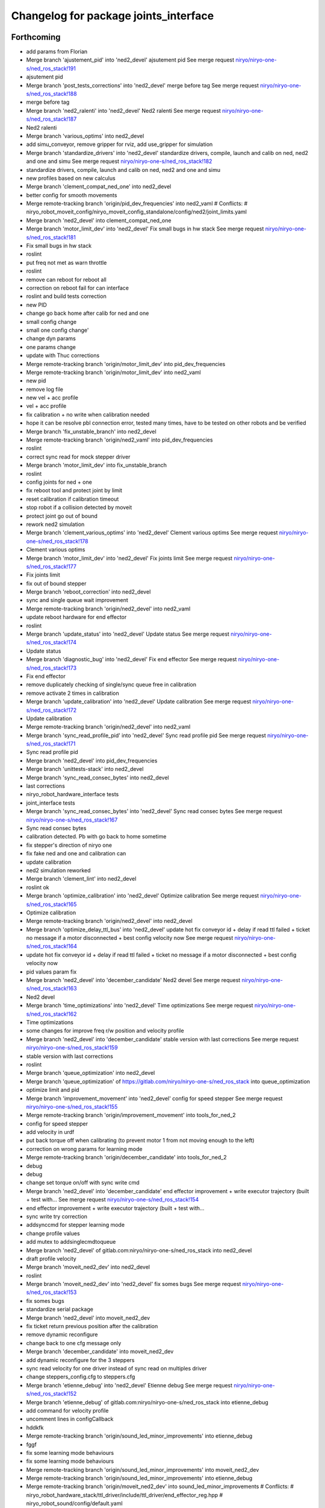 ^^^^^^^^^^^^^^^^^^^^^^^^^^^^^^^^^^^^^^
Changelog for package joints_interface
^^^^^^^^^^^^^^^^^^^^^^^^^^^^^^^^^^^^^^

Forthcoming
-----------
* add params from Florian
* Merge branch 'ajustement_pid' into 'ned2_devel'
  ajsutement pid
  See merge request `niryo/niryo-one-s/ned_ros_stack!191 <https://gitlab.com/niryo/niryo-one-s/ned_ros_stack/-/merge_requests/191>`_
* ajsutement pid
* Merge branch 'post_tests_corrections' into 'ned2_devel'
  merge before tag
  See merge request `niryo/niryo-one-s/ned_ros_stack!188 <https://gitlab.com/niryo/niryo-one-s/ned_ros_stack/-/merge_requests/188>`_
* merge before tag
* Merge branch 'ned2_ralenti' into 'ned2_devel'
  Ned2 ralenti
  See merge request `niryo/niryo-one-s/ned_ros_stack!187 <https://gitlab.com/niryo/niryo-one-s/ned_ros_stack/-/merge_requests/187>`_
* Ned2 ralenti
* Merge branch 'various_optims' into ned2_devel
* add simu_conveyor, remove gripper for rviz, add use_gripper for simulation
* Merge branch 'standardize_drivers' into 'ned2_devel'
  standardize drivers, compile, launch and calib on ned, ned2 and one and simu
  See merge request `niryo/niryo-one-s/ned_ros_stack!182 <https://gitlab.com/niryo/niryo-one-s/ned_ros_stack/-/merge_requests/182>`_
* standardize drivers, compile, launch and calib on ned, ned2 and one and simu
* new profiles based on new calculus
* Merge branch 'clement_compat_ned_one' into ned2_devel
* better config for smooth movements
* Merge remote-tracking branch 'origin/pid_dev_frequencies' into ned2_vaml
  # Conflicts:
  #	niryo_robot_moveit_config/niryo_moveit_config_standalone/config/ned2/joint_limits.yaml
* Merge branch 'ned2_devel' into clement_compat_ned_one
* Merge branch 'motor_limit_dev' into 'ned2_devel'
  Fix small bugs in hw stack
  See merge request `niryo/niryo-one-s/ned_ros_stack!181 <https://gitlab.com/niryo/niryo-one-s/ned_ros_stack/-/merge_requests/181>`_
* Fix small bugs in hw stack
* roslint
* put freq not met as warn throttle
* roslint
* remove can reboot for reboot all
* correction on reboot fail for can interface
* roslint and build tests correction
* new PID
* change go back home after calib for ned and one
* small config change
* small one config change'
* change dyn params
* one params change
* update with Thuc corrections
* Merge remote-tracking branch 'origin/motor_limit_dev' into pid_dev_frequencies
* Merge remote-tracking branch 'origin/motor_limit_dev' into ned2_vaml
* new pid
* remove log file
* new vel + acc profile
* vel + acc profile
* fix calibration + no write when calibration needed
* hope it can be resolve pbl connection error, tested many times, have to be tested on other robots and be verified
* Merge branch 'fix_unstable_branch' into ned2_devel
* Merge remote-tracking branch 'origin/ned2_vaml' into pid_dev_frequencies
* roslint
* correct sync read for mock stepper driver
* Merge branch 'motor_limit_dev' into fix_unstable_branch
* roslint
* config joints for ned + one
* fix reboot tool and protect joint by limit
* reset calibration if calibration timeout
* stop robot if a collision detected by moveit
* protect joint go out of bound
* rework ned2 simulation
* Merge branch 'clement_various_optims' into 'ned2_devel'
  Clement various optims
  See merge request `niryo/niryo-one-s/ned_ros_stack!178 <https://gitlab.com/niryo/niryo-one-s/ned_ros_stack/-/merge_requests/178>`_
* Clement various optims
* Merge branch 'motor_limit_dev' into 'ned2_devel'
  Fix joints limit
  See merge request `niryo/niryo-one-s/ned_ros_stack!177 <https://gitlab.com/niryo/niryo-one-s/ned_ros_stack/-/merge_requests/177>`_
* Fix joints limit
* fix out of bound stepper
* Merge branch 'reboot_correction' into ned2_devel
* sync and single queue wait improvement
* Merge remote-tracking branch 'origin/ned2_devel' into ned2_vaml
* update reboot hardware for end effector
* roslint
* Merge branch 'update_status' into 'ned2_devel'
  Update status
  See merge request `niryo/niryo-one-s/ned_ros_stack!174 <https://gitlab.com/niryo/niryo-one-s/ned_ros_stack/-/merge_requests/174>`_
* Update status
* Merge branch 'diagnostic_bug' into 'ned2_devel'
  Fix end effector
  See merge request `niryo/niryo-one-s/ned_ros_stack!173 <https://gitlab.com/niryo/niryo-one-s/ned_ros_stack/-/merge_requests/173>`_
* Fix end effector
* remove duplicately checking of single/sync queue free in calibration
* remove activate 2 times in calibration
* Merge branch 'update_calibration' into 'ned2_devel'
  Update calibration
  See merge request `niryo/niryo-one-s/ned_ros_stack!172 <https://gitlab.com/niryo/niryo-one-s/ned_ros_stack/-/merge_requests/172>`_
* Update calibration
* Merge remote-tracking branch 'origin/ned2_devel' into ned2_vaml
* Merge branch 'sync_read_profile_pid' into 'ned2_devel'
  Sync read profile pid
  See merge request `niryo/niryo-one-s/ned_ros_stack!171 <https://gitlab.com/niryo/niryo-one-s/ned_ros_stack/-/merge_requests/171>`_
* Sync read profile pid
* Merge branch 'ned2_devel' into pid_dev_frequencies
* Merge branch 'unittests-stack' into ned2_devel
* Merge branch 'sync_read_consec_bytes' into ned2_devel
* last corrections
* niryo_robot_hardware_interface tests
* joint_interface tests
* Merge branch 'sync_read_consec_bytes' into 'ned2_devel'
  Sync read consec bytes
  See merge request `niryo/niryo-one-s/ned_ros_stack!167 <https://gitlab.com/niryo/niryo-one-s/ned_ros_stack/-/merge_requests/167>`_
* Sync read consec bytes
* calibration detected. Pb with go back to home sometime
* fix stepper's direction of niryo one
* fix fake ned and one and calibration can
* update calibration
* ned2 simulation reworked
* Merge branch 'clement_lint' into ned2_devel
* roslint ok
* Merge branch 'optimize_calibration' into 'ned2_devel'
  Optimize calibration
  See merge request `niryo/niryo-one-s/ned_ros_stack!165 <https://gitlab.com/niryo/niryo-one-s/ned_ros_stack/-/merge_requests/165>`_
* Optimize calibration
* Merge remote-tracking branch 'origin/ned2_devel' into ned2_devel
* Merge branch 'optimize_delay_ttl_bus' into 'ned2_devel'
  update hot fix conveyor id + delay if read ttl failed + ticket no message if a motor disconnected + best config velocity now
  See merge request `niryo/niryo-one-s/ned_ros_stack!164 <https://gitlab.com/niryo/niryo-one-s/ned_ros_stack/-/merge_requests/164>`_
* update hot fix conveyor id + delay if read ttl failed + ticket no message if a motor disconnected + best config velocity now
* pid values param fix
* Merge branch 'ned2_devel' into 'december_candidate'
  Ned2 devel
  See merge request `niryo/niryo-one-s/ned_ros_stack!163 <https://gitlab.com/niryo/niryo-one-s/ned_ros_stack/-/merge_requests/163>`_
* Ned2 devel
* Merge branch 'time_optimizations' into 'ned2_devel'
  Time optimizations
  See merge request `niryo/niryo-one-s/ned_ros_stack!162 <https://gitlab.com/niryo/niryo-one-s/ned_ros_stack/-/merge_requests/162>`_
* Time optimizations
* some changes for improve freq r/w position and velocity profile
* Merge branch 'ned2_devel' into 'december_candidate'
  stable version with last corrections
  See merge request `niryo/niryo-one-s/ned_ros_stack!159 <https://gitlab.com/niryo/niryo-one-s/ned_ros_stack/-/merge_requests/159>`_
* stable version with last corrections
* roslint
* Merge branch 'queue_optimization' into ned2_devel
* Merge branch 'queue_optimization' of https://gitlab.com/niryo/niryo-one-s/ned_ros_stack into queue_optimization
* optimize limit and pid
* Merge branch 'improvement_movement' into 'ned2_devel'
  config for speed stepper
  See merge request `niryo/niryo-one-s/ned_ros_stack!155 <https://gitlab.com/niryo/niryo-one-s/ned_ros_stack/-/merge_requests/155>`_
* Merge remote-tracking branch 'origin/improvement_movement' into tools_for_ned_2
* config for speed stepper
* add velocity in urdf
* put back torque off when calibrating (to prevent motor 1 from not moving enough to the left)
* correction on wrong params for learning mode
* Merge remote-tracking branch 'origin/december_candidate' into tools_for_ned_2
* debug
* debug
* change set torque on/off with sync write cmd
* Merge branch 'ned2_devel' into 'december_candidate'
  end effector improvement + write executor trajectory (built + test with...
  See merge request `niryo/niryo-one-s/ned_ros_stack!154 <https://gitlab.com/niryo/niryo-one-s/ned_ros_stack/-/merge_requests/154>`_
* end effector improvement + write executor trajectory (built + test with...
* sync write try correction
* addsynccmd for stepper learning mode
* change profile values
* add mutex to addsinglecmdtoqueue
* Merge branch 'ned2_devel' of gitlab.com:niryo/niryo-one-s/ned_ros_stack into ned2_devel
* draft profile velocity
* Merge branch 'moveit_ned2_dev' into ned2_devel
* roslint
* Merge branch 'moveit_ned2_dev' into 'ned2_devel'
  fix somes bugs
  See merge request `niryo/niryo-one-s/ned_ros_stack!153 <https://gitlab.com/niryo/niryo-one-s/ned_ros_stack/-/merge_requests/153>`_
* fix somes bugs
* standardize serial package
* Merge branch 'ned2_devel' into moveit_ned2_dev
* fix ticket return previous position after the calibration
* remove dynamic reconfigure
* change back to one cfg message only
* Merge branch 'december_candidate' into moveit_ned2_dev
* add dynamic reconfigure for the 3 steppers
* sync read velocity for one driver instead of sync read on multiples driver
* change steppers_config.cfg to steppers.cfg
* Merge branch 'etienne_debug' into 'ned2_devel'
  Etienne debug
  See merge request `niryo/niryo-one-s/ned_ros_stack!152 <https://gitlab.com/niryo/niryo-one-s/ned_ros_stack/-/merge_requests/152>`_
* Merge branch 'etienne_debug' of gitlab.com:niryo/niryo-one-s/ned_ros_stack into etienne_debug
* add command for velocity profile
* uncomment lines in configCallback
* hddkfk
* Merge remote-tracking branch 'origin/sound_led_minor_improvements' into etienne_debug
* fggf
* fix some learning mode behaviours
* fix some learning mode behaviours
* Merge remote-tracking branch 'origin/sound_led_minor_improvements' into moveit_ned2_dev
* Merge remote-tracking branch 'origin/sound_led_minor_improvements' into etienne_debug
* Merge remote-tracking branch 'origin/moveit_ned2_dev' into sound_led_minor_improvements
  # Conflicts:
  #	niryo_robot_hardware_stack/ttl_driver/include/ttl_driver/end_effector_reg.hpp
  #	niryo_robot_sound/config/default.yaml
* post merge correction_bus_ttl
* correction on simulation for ned2
* some changes for calibration
* add sync read for N blockes of bytes
* Merge remote-tracking branch 'origin/december_candidate' into sound_led_minor_improvements
  # Conflicts:
  #	niryo_robot_hardware_stack/ttl_driver/src/ttl_interface_core.cpp
* using only position of calculate cmd by moveit
* add correction
* change place of stall threshold
* Merge branch 'december_candidate' into sound_led_minor_improvements
  # Conflicts:
  #	niryo_robot_bringup/launch/niryo_robot_base_common.launch.xml
  #	niryo_robot_hardware_stack/end_effector_interface/src/end_effector_interface_core.cpp
  #	niryo_robot_hardware_stack/joints_interface/include/joints_interface/joint_hardware_interface.hpp
  #	niryo_robot_hardware_stack/joints_interface/src/joints_interface_core.cpp
  #	niryo_robot_hardware_stack/ttl_driver/CMakeLists.txt
  #	niryo_robot_hardware_stack/ttl_driver/src/abstract_dxl_driver.cpp
  #	niryo_robot_hardware_stack/ttl_driver/src/abstract_end_effector_driver.cpp
  #	niryo_robot_hardware_stack/ttl_driver/src/abstract_motor_driver.cpp
  #	niryo_robot_hardware_stack/ttl_driver/src/abstract_stepper_driver.cpp
  #	niryo_robot_hardware_stack/ttl_driver/src/ttl_interface_core.cpp
* small improvement of stall threshold
* Merge branch 'rework_bus_ttl_blocked' into 'december_candidate'
  Rework bus ttl blocked
  See merge request `niryo/niryo-one-s/ned_ros_stack!151 <https://gitlab.com/niryo/niryo-one-s/ned_ros_stack/-/merge_requests/151>`_
* Rework bus ttl blocked
* Merge branch 'stall_threshold_dev' into 'december_candidate'
  Stall threshold separated
  See merge request `niryo/niryo-one-s/ned_ros_stack!150 <https://gitlab.com/niryo/niryo-one-s/ned_ros_stack/-/merge_requests/150>`_
* Stall threshold separated
* Merge branch 'simu_ned_bug_fix' into 'december_candidate'
  Simu ned bug fix
  See merge request `niryo/niryo-one-s/ned_ros_stack!149 <https://gitlab.com/niryo/niryo-one-s/ned_ros_stack/-/merge_requests/149>`_
* Simu ned bug fix
* clang tidy
* roslint + catkin lint
* Merge branch 'fw_changes_integration' into december_candidate
* post merge corrections
* Merge branch 'december_candidate' into fw_changes_integration
* Add velocity  in joint state publisher
* add velocity profile service. Improve PID and velocity profile methods
* Merge branch 'hw_stack_rework' into 'december_candidate'
  Hw stack rework
  See merge request `niryo/niryo-one-s/ned_ros_stack!146 <https://gitlab.com/niryo/niryo-one-s/ned_ros_stack/-/merge_requests/146>`_
* Hw stack rework
* solved ned2 simulation
* update calibration to integrate stall threshold
* move for add joint + fix mutex scope in readStatus can interface
* using unique pointer instead of shared pointer for cmds used
* using move instead of copy for add cmds
* learning mode hardware stack
* Merge branch 'clang_only_almost_everything' into december_candidate
* roslint
* Corrected anything I could with clang tidy
* more clang tidy
* correct nearly everything. Need to test
* begin clang tidy on common. not sure to be very usefull...
* post merge conveyor improvement
* Merge branch 'rework_ros_timers' into 'december_candidate'
  add ros timer in all publishers except conveyor
  See merge request `niryo/niryo-one-s/ned_ros_stack!139 <https://gitlab.com/niryo/niryo-one-s/ned_ros_stack/-/merge_requests/139>`_
* add ros timer in all publishers except conveyor
* roslint + catkin lint
* Merge branch 'Learning_mode_ned2' into sound_led_minor_improvements
* compiling
* set FakeTtlData as shared ptr to have common list of ids
* Fix lint errors... again
* Fix lint error
* Rework learning mode for ned 2
* Merge branch 'Fix_bugs_hw_stack_dev' into 'december_candidate'
  Fix tickect calibration failed sometimes
  See merge request `niryo/niryo-one-s/ned_ros_stack!136 <https://gitlab.com/niryo/niryo-one-s/ned_ros_stack/-/merge_requests/136>`_
* Fix tickect calibration failed sometimes
* Merge remote-tracking branch 'origin/december_candidate' into sound_led_minor_improvements
* Merge branch 'december_candidate' into conveyor_improvement
* Merge branch 'ttl_service_improvment' into 'december_candidate'
  Ttl service improvment
  See merge request `niryo/niryo-one-s/ned_ros_stack!133 <https://gitlab.com/niryo/niryo-one-s/ned_ros_stack/-/merge_requests/133>`_
* Ttl service improvment
* Merge branch 'roslaunch-standalone' into 'december_candidate'
  roslaunch standalone + add some comments
  See merge request `niryo/niryo-one-s/ned_ros_stack!132 <https://gitlab.com/niryo/niryo-one-s/ned_ros_stack/-/merge_requests/132>`_
* roslaunch standalone + add some comments
* Merge branch 'fix_fake_driver' into 'december_candidate'
  Fix fake can driver
  See merge request `niryo/niryo-one-s/ned_ros_stack!131 <https://gitlab.com/niryo/niryo-one-s/ned_ros_stack/-/merge_requests/131>`_
* Fix fake can driver
* draft
* Merge remote-tracking branch 'origin/december_candidate' into sound_led_minor_improvements
  # Conflicts:
  #	niryo_robot_led_ring/src/niryo_robot_led_ring/led_ring_commander.py
* Merge branch 'fake_driver_config' into december_candidate
* roslint
* post merge corrections (roslint, catkin lint)
* Merge branch 'december_candidate' into fake_driver_config
* worked with ned + one
* Merge branch 'corrections_clement' into december_candidate
* correction du "marteau piqueur"
* Merge branch 'fake_can_dev' into 'december_candidate'
  Fake can driver
  See merge request `niryo/niryo-one-s/ned_ros_stack!124 <https://gitlab.com/niryo/niryo-one-s/ned_ros_stack/-/merge_requests/124>`_
* Fake can driver
* Merge branch 'tests_simulation_rework' into 'december_candidate'
  Changes to make tests simulation rework
  See merge request `niryo/niryo-one-s/ned_ros_stack!121 <https://gitlab.com/niryo/niryo-one-s/ned_ros_stack/-/merge_requests/121>`_
* Changes to make tests simulation rework
* Merge branch 'learning_mode_rework' into december_candidate
* merge learning_mode_rework
* use single cmds instead of sync for torque enable
* post merge correction. Compiling
* roslint
* Merge branch 'stepper_acceleration' into 'december_candidate'
  Stepper acceleration
  See merge request `niryo/niryo-one-s/ned_ros_stack!115 <https://gitlab.com/niryo/niryo-one-s/ned_ros_stack/-/merge_requests/115>`_
* Stepper acceleration
* Merge branch 'december_candidate' of https://gitlab.com/niryo/niryo-one-s/ned_ros_stack into december_candidate
* Merge branch 'hardware_version_refacto' into 'december_candidate'
  fine tuning of simulation_mode
  See merge request `niryo/niryo-one-s/ned_ros_stack!114 <https://gitlab.com/niryo/niryo-one-s/ned_ros_stack/-/merge_requests/114>`_
* fine tuning of simulation_mode
* Merge branch 'december_candidate' into can_manager_split
* Merge branch 'io_panel_w_new_HS' into 'december_candidate'
  IO Panel + EE Panel + Top button + Wifi Button
  See merge request `niryo/niryo-one-s/ned_ros_stack!109 <https://gitlab.com/niryo/niryo-one-s/ned_ros_stack/-/merge_requests/109>`_
* IO Panel + EE Panel + Top button + Wifi Button
* add small sleep
* Merge branch 'package_standardization' into 'december_candidate'
  Package standardization
  See merge request `niryo/niryo-one-s/ned_ros_stack!107 <https://gitlab.com/niryo/niryo-one-s/ned_ros_stack/-/merge_requests/107>`_
* Package standardization
* Merge branch 'calibration_refinement' into 'december_candidate'
  Calibration refinement
  See merge request `niryo/niryo-one-s/ned_ros_stack!103 <https://gitlab.com/niryo/niryo-one-s/ned_ros_stack/-/merge_requests/103>`_
* Merge branch 'december_candidate' into calibration_refinement
* check validity of command before sync command
* Merge branch 'conveyor_ttl' into december_candidate
* reformat all str() in states
* resolved unittest common + roslint
* remove unused parameters
* remove unused config
* add missing specialization for sync stepper ttl cmd
* calibration manager cleaned
* refacto of calibration manager
* improve a bit calibration
* Merge branch 'led_ring_w_new_HS' into 'december_candidate'
  Led Ring
  See merge request `niryo/niryo-one-s/ned_ros_stack!100 <https://gitlab.com/niryo/niryo-one-s/ned_ros_stack/-/merge_requests/100>`_
* Led Ring
* Merge branch 'cleaning_config_ned2' into december_candidate
* small correction
* move steppers config from can_driver to joints_interface
* Merge branch 'fake_ned_addition' into 'december_candidate'
  Fake ned addition
  See merge request `niryo/niryo-one-s/ned_ros_stack!98 <https://gitlab.com/niryo/niryo-one-s/ned_ros_stack/-/merge_requests/98>`_
* Fake ned addition
* move config files from ttl_manager to joints_interface
* Merge branch 'release_septembre' into december_candidate
* Merge branch 'hw_stack_improve' into 'december_candidate'
  Hw stack improve
  See merge request `niryo/niryo-one-s/ned_ros_stack!96 <https://gitlab.com/niryo/niryo-one-s/ned_ros_stack/-/merge_requests/96>`_
* Hw stack improve
* built
* Merge branch 'improve_movement_ned2' into 'december_candidate'
  Fix crash when motor connection problem
  See merge request `niryo/niryo-one-s/ned_ros_stack!95 <https://gitlab.com/niryo/niryo-one-s/ned_ros_stack/-/merge_requests/95>`_
* Fix crash when motor connection problem
* add hw and sw states from end effector in topics published
* Merge branch 'end_effector_driver_update' into december_candidate
* correction for invalid id fo steppers
* add addJoint to can_interface_core
* create addJoint in ttl_manager to add joints (same as setTool and setConveyor)
* Compiling, to be tested
* Move bus protocol inside states
  Add default ctor for states
  Remove bus protocol from to_motor_pos and to_rad_pos
  change addHardwareComponent into template
  add addHardwareDriver methode in ttl manager
  ttl manager should now have states has defined in the interface it was setup
* remove JointIdToJointName and getHwStatus
* voltage conversion enhancement
* Merge branch 'december_candidate_new_stepper_ttl_dev' into december_candidate
* small update
* Merge branch 'december_candidate_update_fake_driver' into 'december_candidate'
  Fix conversion pos rad stepper ttl
  See merge request `niryo/niryo-one-s/ned_ros_stack!86 <https://gitlab.com/niryo/niryo-one-s/ned_ros_stack/-/merge_requests/86>`_
* Fix conversion pos rad stepper ttl
* Merge branch 'new-stepper-ttl-dev' into december_candidate
* Merge branch 'december_candidate_fix_fake_drivers' into december_candidate
* Merge branch 'missing_visualization_bug' into 'december_candidate'
  Missing visualization bug
  See merge request `niryo/niryo-one-s/ned_ros_stack!84 <https://gitlab.com/niryo/niryo-one-s/ned_ros_stack/-/merge_requests/84>`_
* Missing visualization bug
* unittests for hw stack with fake_driver
* fix write single cmd
* Merge branch 'fake_drivers' into december_candidate
  Be carefull, lots of changes
* working !
* revert urdf names to niryo\_$(hardware_version)
* using simple controller for fake driver
* Merge branch 'fake_drivers_thuc' into fake_drivers
* correction in progress for joints controller not loaded correctly
* some changes for ttl stepper. need to test move joints
* handle fake calibration
* Remove Fake_interface
* small additions
  correction on rpi_model usage
  small correction
  standardize srdf and xacro files
  small correction
  small correction on ttl_debug_tools
  correction on tools_interface
  correction on new steppers_params format
* small correction on ROS_WARN %lu not valid
  correction for fake moveit with niryo one
  small corrections on launch files in niryo_robot_bringup
  correction on urdf for niryo one incorrect
* Merge branch 'v3.2.0_with_HW_stack' into december_candidate
* Merge branch 'v3.2.0_with_HW_stack' into december_candidate
* Merge branch 'end_effector_package' into 'v3.2.0_with_HW_stack'
  End effector package
  See merge request `niryo/niryo-one-s/ned_ros_stack!69 <https://gitlab.com/niryo/niryo-one-s/ned_ros_stack/-/merge_requests/69>`_
* changes for stepper ttl
* fake stepper ttl
* fake ttl dxl ran with bring up launch file
* correction post merge
* correction post merge
* Merge branch 'v3.2.0_niryo_one' into december_candidate
* correction for wrong config loaded
* catkin lint
* small corrections after merge
* Merge branch 'v3.2.0_with_HW_stack' into end_effector_package
* Improvement for EndEffector. Add commands for end effector, change buttons with array of 3 buttons
* Merge branch 'common_unit_tests_additions_dev_thuc' into 'v3.2.0_with_HW_stack'
  tests run on hw
  See merge request `niryo/niryo-one-s/ned_ros_stack!66 <https://gitlab.com/niryo/niryo-one-s/ned_ros_stack/-/merge_requests/66>`_
* tests run on hw
* add end_effector_state. temperature, voltage and error retrieved from ttl_interface_core
* Merge branch 'clean_iot' into iot_ned2
* Merge branch 'v3.2.0' into clean_iot
* Merge branch 'v3.2.0' into system_software_api
* joint_interface tests
* improvement of launch files. Begin work on EndEffectorInterfaceCore
* end effector driver implemented
* Add end effector package
* Merge remote-tracking branch 'origin/v3.2.0' into v3.2.0_niryo_one
* ned2 configuration changed (no xc430)
* correction on wrong cmakelists for installing doc
* small correction and validation with lint and run_tests on dev machine
* Merge branch 'joints_driver_review' into v3.2.0_with_HW_stack
* fix changes from Clement (delete joint driver)
* Remove joints_driver, simplify the process. Need to be tested
* Remove joints_driver, simplify the process. Need to be tested
* Merge branch 'v3.2.0_with_HW_stack_upgrade_cicd' into 'v3.2.0_with_HW_stack'
  Update CICD + various fixes related to CICD testing
  See merge request `niryo/niryo-one-s/ned_ros_stack!55 <https://gitlab.com/niryo/niryo-one-s/ned_ros_stack/-/merge_requests/55>`_
* Update CICD + various fixes related to CICD testing
  Fix catkin_lint errors + missing controller for simulation launches
* Merge branch 'v3.2.0_with_HW_stack_dev_thuc' into 'v3.2.0_with_HW_stack'
  Ajout du driver stepper TTL, generalisation des drivers et des commandes
  See merge request `niryo/niryo-one-s/ned_ros_stack!57 <https://gitlab.com/niryo/niryo-one-s/ned_ros_stack/-/merge_requests/57>`_
* merge changes
* catkin_lint and catkin_make install last corrections
* catkin_lint --ignore missing_directory -W2 src/ find no error
* catkin_make roslint corrected
* Change naming for can_driver and can_driver_core to can_manager and can_interface_core. Changed also cpp interface names to follow the new naming
* Merge branch 'v3.2.0_with_HW_stack' into 'v3.2.0_with_HW_stack_dev_thuc'
  retrieve last V3.2.0 with hw stack changes
  See merge request `niryo/niryo-one-s/ned_ros_stack!56 <https://gitlab.com/niryo/niryo-one-s/ned_ros_stack/-/merge_requests/56>`_
* retrieve last V3.2.0 with hw stack changes
* Post merge changes
* Merge branch 'v3.2.0_with_HW_stack' into v3.2.0_with_HW_stack_dev_thuc
* Merge branch 'ttl_stepper_driver' into 'v3.2.0_with_HW_stack_dev_thuc'
  Changes in structure for drivers and commands.
  See merge request `niryo/niryo-one-s/ned_ros_stack!53 <https://gitlab.com/niryo/niryo-one-s/ned_ros_stack/-/merge_requests/53>`_
* Changes in structure for drivers and commands.
* manual calib
* Merge branch 'catkin_lint_check' into 'v3.2.0'
  Fix all catkin_lint erros/warns/notices
  See merge request `niryo/niryo-one-s/ned_ros_stack!51 <https://gitlab.com/niryo/niryo-one-s/ned_ros_stack/-/merge_requests/51>`_
* Fix all catkin_lint erros/warns/notices
* remove abstract_motor_cmd (introduce unneeded complexity)
* corrections for makint it compile
* one compatible
* Merge branch 'v3.2.0' into system_software_api
* Simplifying single and synchronize motor cmds
* fix xacro imports
* Merge corrections for joints_interface
* Niryo One config
* Remove unused files from merge. Change back config names for can and ttl
* Fix missing params when launching files
* Fix merge conflict
* Merge branch 'catkin_lint_clean' into 'v3.2.0_with_HW_stack'
  Catkin lint clean
  See merge request `niryo/niryo-one-s/ned_ros_stack!50 <https://gitlab.com/niryo/niryo-one-s/ned_ros_stack/-/merge_requests/50>`_
* Catkin lint clean
* remove dynamic_cast with sync cmd
* remove dynamic_cast for single cmd
* make calibration work with ttl first version, joint_interface finish first changes (not tested)
* Merge branch 'relative_namespaces_branch' into 'v3.2.0_with_HW_stack'
  merging namespace and tests improvement
  See merge request `niryo/niryo-one-s/ned_ros_stack!46 <https://gitlab.com/niryo/niryo-one-s/ned_ros_stack/-/merge_requests/46>`_
* remove can driver and dxl_debug tools dependencies to wiringpi
* typedef cmds
* simplify message if roslint not present
* revert changes to dxl tools
* retrieve architecture in CMakeLists
* correction on parameters for simulation launches
* update ttl_driver_core + fix can't use template cmd
* Correction on all tests. Add tcp port as param for tcp server. Add protection to modbus server and tcp server (try catch)
* first version make ttl driver and joint interface more compatible with stepper
* additions for tests. Works on dev machine but still failing on hw specific tests
* use parameter instead of attribute for starting services in nodes
* make ttldriver less dependent on dxl motors
* correction on calibration manager.
  Changed JointHardwareInterface and
  FakeJointHardwareInterface into camel case
* changed namespace to relative in all initParameters whenever possible
* Fix missmatch of name
* reorganize config files for motors
* Merge branch 'resolve_roslint' into 'v3.2.0_with_HW_stack'
  Resolve roslint
  See merge request `niryo/niryo-one-s/ned_ros_stack!41 <https://gitlab.com/niryo/niryo-one-s/ned_ros_stack/-/merge_requests/41>`_
* Resolve roslint
* Add velocity pid
* finish integration of changes from v3.2.0_with_hw_stack
* adapt joints_interface
* change motors_param config files
* small correction to cmd
* Last changes before merge
* more additions
* add tools interface, ttl_driver, joints_interface
* add ros nodehandle to Core ctors
* add iinterfaceCore. Begin to adapt can_driver
* add tools interface confi
* change ttl config files
* retrieve changes for joints and fake interface
* change can config
* restore docs changes (CMakeLists and dox)
* add corrections to namespaces for drivers
* merged v3.2.0 into v3.2.0_with_HW_stack
* add ned2 hardware for all impacted packages
* all nodes can launch separately on dev machine.
* add logging system in all py nodes
* modifications to be able to launch each node separately. Add debug logs for param loading in py files. Not finished yet
* add documentation generation for python using epydoc. Clean CMakeLists.txt files
* node handle modification on all nodes (access via relative path). Standardize init methods for interfaceCore nodes (add iinterface_core.hpp interface)
* Merge branch 'jog_joints_ns' into 'v3.2.0'
  Jog joints from NS
  See merge request `niryo/niryo-one-s/ned_ros_stack!34 <https://gitlab.com/niryo/niryo-one-s/ned_ros_stack/-/merge_requests/34>`_
* Jog joints from NS
* standardize initialization methods
* correction on integration tests
* Merge branch 'v3.2.0_with_HW_stack' of gitlab.com:niryo/niryo-one-s/ned_ros_stack into v3.2.0_with_HW_stack
* correction on dxl config for NED v2
* add dynamixel params for Ned V1
* correction on CMakeLists not installing some executable at the correct place. Add installation of tcp_server for niryo_robot_user_interface
* correction on motor 5 inverted
* add missing config files in install in CMakeLists.txt files
* Merge branch 'cmakelist_additions_branch' into 'v3.2.0_with_HW_stack'
  merge into v3.2.0 with hw stack
  See merge request `niryo/niryo-one-s/ned_ros_stack!29 <https://gitlab.com/niryo/niryo-one-s/ned_ros_stack/-/merge_requests/29>`_
* small correction on doc installation
* Merge branch 'apply_roslint_branch' into 'cmakelist_additions_branch'
  merge rolint correction in cmake addition branch
  See merge request `niryo/niryo-one-s/ned_ros_stack!28 <https://gitlab.com/niryo/niryo-one-s/ned_ros_stack/-/merge_requests/28>`_
* roslint done for cpp
* correction on doc install
* add documentation installation
* add template doc for each package. Add install operation in cmakelists.txt files
* merge HW stack into v3.2.0. A new branch has been defined for this purpose
* small corrections on interface registered multiple time
* made the code compliant with catkin_make_isolated
* correction on namespace naming
* merge v3.2.0 in moveit_add_collision
* correction on logging for tests. Add namespace into test launch files
* correction on conveyor
* switching to C++14
* correction on integration tests
* adding integration tests. Conveyor and tools integration test structure ok
* adding xsd link into launch files. Correcting tests for launch on dev machine
* corrections on common unit tests
* adding xsd ref in package.xml files. Changing to setuptools instead of distutils.core, changing packages to format 3, set cmake min version to 3.0.2
* add open_max_torque as param for tools_interface::OpenGripper::Request
* correction on jointIdToJointName() method
* change stepper_driver to can_driver
* changing dynamixel_driver package into ttl_driver package to prepare the passage of steppers in ttl
* adding sizes for motor driver addresses in registers, adding draft for templatized driver
* change niryo_robot_debug into dxl_debug_tools
* update cpp unit tests
* correction on v2 config files
* set default conf to ned v1
* adding configurations for ned V1 and V2
* stable version, calibration ok, tool ok, stepper and dxl drivers ok, motor report ok
* change calibration interface into calibration manager
* stable version, set tool ok, dxl and stepper ok
* try corrections
* reducing time in control loops
* move publish cmd of stepper into dedicated thread
* small correction
* standardize tool and conveyor interfaces
* corrected crash of stepper joints
* add comments for all methods of common package
* settup of the documentation generation using rosdoc_lite
* adding doc and tests building for dynamixel, stepper and common
* last stable commit
* refactorize calibration
* add interface IDriverCore. Add queue to StepperDriver
* corrections on new regressions, only joint 6 not working good, and pb of CAN BUS not detected
* regressions solved. Pb of overflow on the sync command queue to be solved
* remove delay wake up for gdb attachement
* add configuration into dxl state and stepper state. Inherit DxlState and StepperState from JointState. Add rad_pos_to_motor_pos() and to_rad_pos() in jointstate interface
* adding AbstractMotorCmd and IObject interfaces
* add ff1 and ff2 gain. Set pid in jointInterface using directly the dynamixel driver
* join StepperMotorEnum and DxlMotorEnum into MotorEnum; simplify jointInterface
* corrections for shared_ptr, unique_ptr, adding reallyAsync method in util, remove dependancy of jointInterface to drivers
* adding a common lib with model and utils subdirs. All classes refering to a State, a Cmd, an enum have been moved into model. Created a new enum structure, based on the CRTP design pattern
* improve log messages, begin reformating of stepper driver (const getters, private methods)
* bugs corrections on dynamixel driver
* small corrections following hw tests
* adding logger configuration file in niryo_robot_bringup
* optimized states, begin work on stepper and conveyor
* add namespaces to interfaces, change DxlMotorType into DxlMotorType_t to include conversions from and to string
* adding const protection to getters methods of DxlMotorState
* use std::shared_ptr instead of boost::shared_ptr (needed for future ROS2 compatibility anyway)
* corrections on xl330 driver. Working
* correct pb of PID (P and D inverted) in the initialisation of the dxl motors
* correction on xl330 driver
* modify dxl_driver and yaml files to use XC430 and XL330 motors
* introduction of xc430 and xl330 into files. Small improvement of code
* adding new abstract class XDriver to generalize the XLAAADriver classes. Add new XL330Driver and XC430Driver
* Contributors: AdminIT, Clément Cocquempot, Etienne Rey-Coquais, Florian Dupuis, Justin, Minh Thuc, Pauline Odet, Thuc PHAM, Valentin Pitre, ValentinPitre, ccocquempot, clement cocquempot, f.dupuis, minh thuc, minhthuc

3.2.0 (2021-09-23)
------------------
* Merge branch 'develop' into 'master'
  v3.2.0
  See merge request `niryo/niryo-one-s/ned_ros_stack!113 <https://gitlab.com/niryo/niryo-one-s/ned_ros_stack/-/merge_requests/113>`_
* Release September: v3.2.0
* Merge branch 'fix/SAV_dxl_1' into 'develop'
  Fix issue about unresponsive DXL motors with any commands in some situations
  See merge request `niryo/niryo-one-s/ned_ros_stack!5 <https://gitlab.com/niryo/niryo-one-s/ned_ros_stack/-/merge_requests/5>`_
* Fix issue about unresponsive DXL motors with any commands in some situations
* Merge remote-tracking branch 'origin/develop' into develop
* Merge branch 'Joint6_pid' into develop
* Script Test Production [skip ci]
* lower joint limits
* Change joint6 pid
* Contributors: Ducatez Corentin, Rémi Lux, ValentinPitre

3.1.2 (2021-08-13)
------------------

3.1.1 (2021-06-21)
------------------
* Merge branch 'develop' into 'master'
  Release v3.1.0
  See merge request `niryo/niryo-one-s/ned_ros_stack!9 <https://gitlab.com/niryo/niryo-one-s/ned_ros_stack/-/merge_requests/9>`_
* Release v3.1.0
* Contributors: Ducatez Corentin

3.1.0 (2021-05-06)
------------------
* Merge branch 'fix/SAV_dxl_1' into 'develop'
  Fix issue about unresponsive DXL motors with any commands in some situations
  See merge request `niryo/niryo-one-s/ned_ros_stack!5 <https://gitlab.com/niryo/niryo-one-s/ned_ros_stack/-/merge_requests/5>`_
* Fix issue about unresponsive DXL motors with any commands in some situations
* Merge remote-tracking branch 'origin/develop' into develop
* Merge branch 'Joint6_pid' into develop
* Script Test Production [skip ci]
* lower joint limits
* Change joint6 pid
* Contributors: Ducatez Corentin, Rémi Lux, ValentinPitre

3.0.0 (2021-01-25)
------------------

